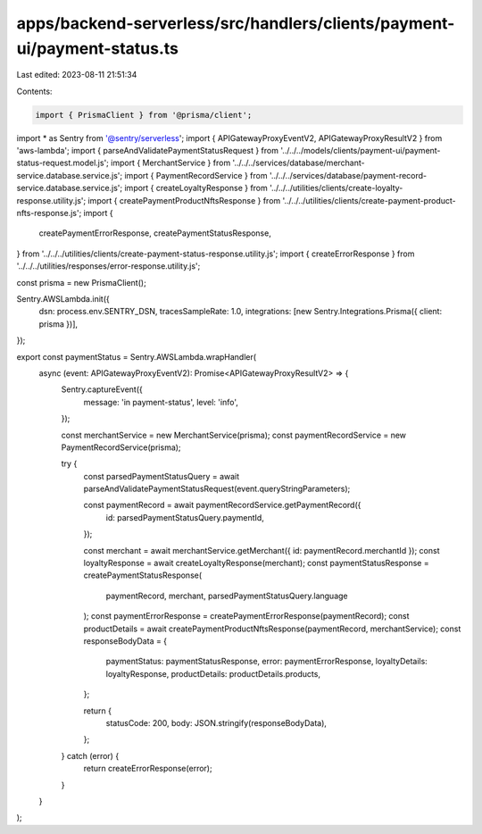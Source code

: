 apps/backend-serverless/src/handlers/clients/payment-ui/payment-status.ts
=========================================================================

Last edited: 2023-08-11 21:51:34

Contents:

.. code-block:: ts

    import { PrismaClient } from '@prisma/client';
import * as Sentry from '@sentry/serverless';
import { APIGatewayProxyEventV2, APIGatewayProxyResultV2 } from 'aws-lambda';
import { parseAndValidatePaymentStatusRequest } from '../../../models/clients/payment-ui/payment-status-request.model.js';
import { MerchantService } from '../../../services/database/merchant-service.database.service.js';
import { PaymentRecordService } from '../../../services/database/payment-record-service.database.service.js';
import { createLoyaltyResponse } from '../../../utilities/clients/create-loyalty-response.utility.js';
import { createPaymentProductNftsResponse } from '../../../utilities/clients/create-payment-product-nfts-response.js';
import {
    createPaymentErrorResponse,
    createPaymentStatusResponse,
} from '../../../utilities/clients/create-payment-status-response.utility.js';
import { createErrorResponse } from '../../../utilities/responses/error-response.utility.js';

const prisma = new PrismaClient();

Sentry.AWSLambda.init({
    dsn: process.env.SENTRY_DSN,
    tracesSampleRate: 1.0,
    integrations: [new Sentry.Integrations.Prisma({ client: prisma })],
});

export const paymentStatus = Sentry.AWSLambda.wrapHandler(
    async (event: APIGatewayProxyEventV2): Promise<APIGatewayProxyResultV2> => {
        Sentry.captureEvent({
            message: 'in payment-status',
            level: 'info',
        });

        const merchantService = new MerchantService(prisma);
        const paymentRecordService = new PaymentRecordService(prisma);

        try {
            const parsedPaymentStatusQuery = await parseAndValidatePaymentStatusRequest(event.queryStringParameters);

            const paymentRecord = await paymentRecordService.getPaymentRecord({
                id: parsedPaymentStatusQuery.paymentId,
            });

            const merchant = await merchantService.getMerchant({ id: paymentRecord.merchantId });
            const loyaltyResponse = await createLoyaltyResponse(merchant);
            const paymentStatusResponse = createPaymentStatusResponse(
                paymentRecord,
                merchant,
                parsedPaymentStatusQuery.language
            );
            const paymentErrorResponse = createPaymentErrorResponse(paymentRecord);
            const productDetails = await createPaymentProductNftsResponse(paymentRecord, merchantService);
            const responseBodyData = {
                paymentStatus: paymentStatusResponse,
                error: paymentErrorResponse,
                loyaltyDetails: loyaltyResponse,
                productDetails: productDetails.products,
            };

            return {
                statusCode: 200,
                body: JSON.stringify(responseBodyData),
            };
        } catch (error) {
            return createErrorResponse(error);
        }
    }
);


